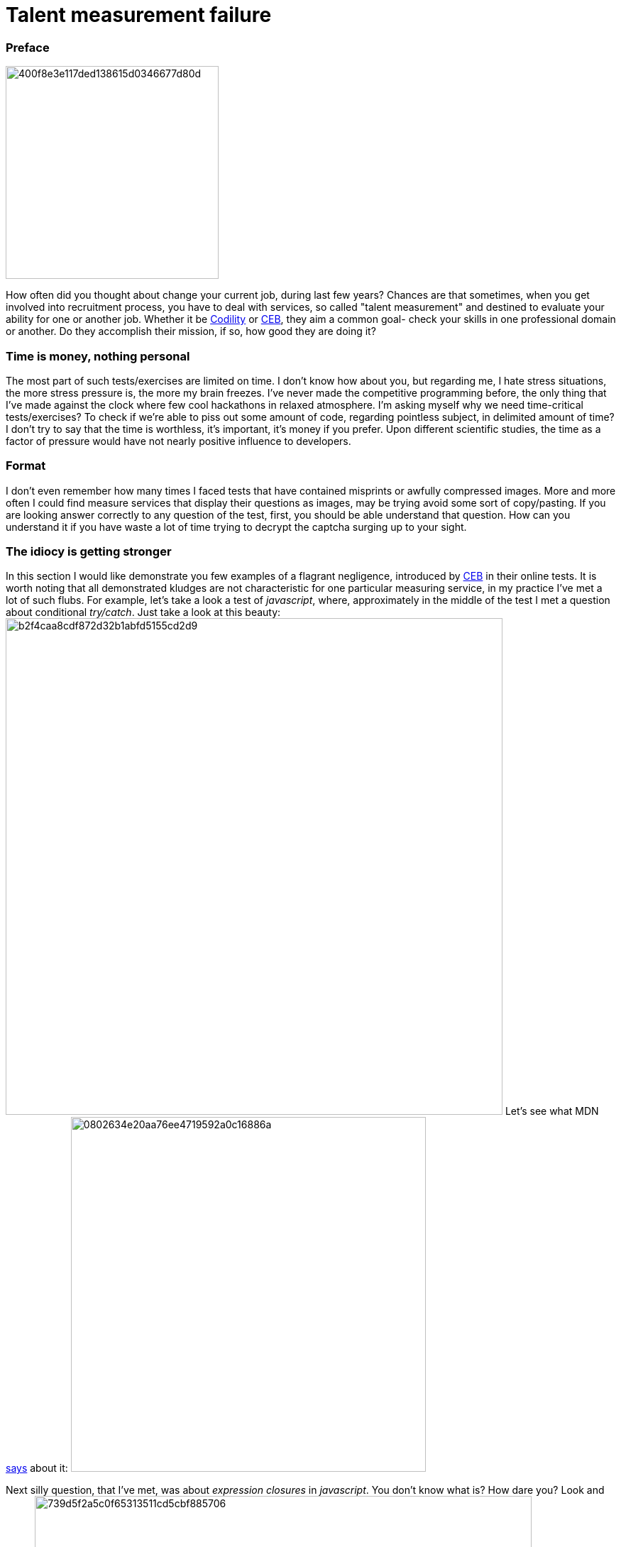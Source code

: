 = Talent measurement failure

:hp-tags: HR, Javascript, Programming, Job

### Preface

image:https://habrastorage.org/getpro/habr/post_images/400/f8e/3e1/400f8e3e117ded138615d0346677d80d.jpg[,,300]

How often did you thought about change your current job, during last few years? Chances are that sometimes, when you get involved into recruitment process, you have to deal with services, so called "talent measurement" and destined to evaluate your ability for one or another job. Whether it be link:https://codility.com/[Codility] or link:https://www.cebglobal.com/[CEB], they aim a common goal- check your skills in one professional domain or another. Do they accomplish their mission, if so, how good they are doing it?

### Time is money, nothing personal
The most part of such tests/exercises are limited on time. I don't know how about you, but regarding me, I hate stress situations, the more stress pressure is, the more my brain freezes. I've never made the competitive programming before, the only thing that I've made against the clock where few cool hackathons in relaxed atmosphere. I'm asking myself why we need time-critical tests/exercises? To check if we're able to piss out some amount of code, regarding pointless subject, in delimited amount of time? I don't try to say that the time is worthless, it's important, it's money if you prefer. Upon different scientific studies, the time as a factor of pressure would have not nearly positive influence to developers.

### Format
I don't even remember how many times I faced tests that have contained misprints or awfully compressed images. More and more often I could find measure services that display their questions as images, may be trying avoid some sort of copy/pasting. If you are looking answer correctly to any question of the test, first, you should be able understand that question. How can you understand it if you have waste a lot of time trying to decrypt the captcha surging up to your sight.

### The idiocy is getting stronger
In this section I would like demonstrate you few examples of a flagrant negligence, introduced by link:https://www.cebglobal.com/[CEB] in their online tests. It is worth noting that all demonstrated kludges are not characteristic for one particular measuring service, in my practice I've met a lot of such flubs. For example, let's take a look a test of _javascript_, where, approximately in the middle of the test I met a question about conditional _try/catch_. Just take a look at this beauty:
image:https://habrastorage.org/getpro/habr/post_images/b2f/4ca/a8c/b2f4caa8cdf872d32b1abfd5155cd2d9.png[,700]
Let's see what MDN link:https://developer.mozilla.org/en-US/docs/Web/JavaScript/Reference/Statements/try...catch[says] about it:
image:https://habrastorage.org/getpro/habr/post_images/080/263/4e2/0802634e20aa76ee4719592a0c16886a.png[,500]

Next silly question, that I've met, was about _expression closures_ in _javascript_. You don't know what is? How dare you? Look and learn:
image:https://habrastorage.org/getpro/habr/post_images/739/d5f/2a5/739d5f2a5c0f65313511cd5cbf885706.png[,700]
The MDN has a different link:https://developer.mozilla.org/en-US/docs/Web/JavaScript/Reference/Operators/Expression_closures[opinion]:
image:https://habrastorage.org/getpro/habr/post_images/8f8/90f/4ac/8f890f4ac314c77a5476c234016a9187.png[,500]

Just a nonsense about classes. Because of this question, I've lost a lot of time, I read it, at least, 5 times. Even after reading I was unable to understand what's a point. Normally, the ES6/ES2015 standard was finalized in June 2015, but there is only partial implementation of this standard that you could find in _V8_ or _SpiderMonkey_ engines. Before this standard the notion of class was unavailable in _javascript_. But, could anybody say me what means **prototypical**(it was the right answer) type of class in _javascript_? Furthermore, because of two previous silly questions I was a bit lost. That's a question:
image:https://habrastorage.org/getpro/habr/post_images/c78/cb6/56e/c78cb656e9904042e7f34df83f40bbf8.png[,700]
Let's take a loot at MDN's link:https://developer.mozilla.org/en-US/docs/Web/JavaScript/Reference/Classes[explanations]:
image:https://habrastorage.org/getpro/habr/post_images/89a/b6f/391/89ab6f391f5bf1223abb5c819244426e.png[,500]

For the last question I did not keep the screenshot, unfortunately. It has contained, approximately, following text: "What's the purpose of **escape** function", with a variety of potential answers. According MDN this function is completely  link:https://developer.mozilla.org/en-US/docs/Web/JavaScript/Reference/Global_Objects/escape[out of date]:
image:https://habrastorage.org/getpro/habr/post_images/d5b/f86/055/d5bf86055e2506c1af9907bc66e8701e.png[,500]

### Summary

Personally, I think that the most part of, so-called, systems of talent measurement, are counterproductive for employers and time-consuming and simply wasteful for potential candidates. During my career, I was on both sides of the fence. In my opinion, a quick phone chat, technical exercise and following consideration of results of such exercise can be much more fruitful and productive.